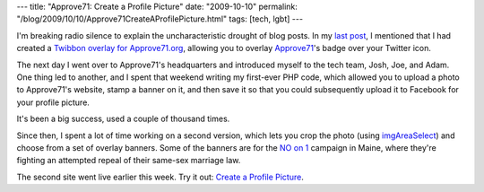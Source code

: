---
title: "Approve71: Create a Profile Picture"
date: "2009-10-10"
permalink: "/blog/2009/10/10/Approve71CreateAProfilePicture.html"
tags: [tech, lgbt]
---



.. image:: /content/binary/a71-silhouette.png
    :alt: Approve71 silhouette
    :target: http://approvereferendum71.org/create-a-profile-picture
    :class: left-float

I'm breaking radio silence to explain the uncharacteristic drought of blog posts.
In my `last post`_, I mentioned that I had created a `Twibbon overlay for Approve71.org`_,
allowing you to overlay `Approve71`_'s badge over your Twitter icon.

The next day I went over to Approve71's headquarters and introduced
myself to the tech team, Josh, Joe, and Adam.
One thing led to another, and I spent that weekend writing my first-ever PHP code,
which allowed you to upload a photo to Approve71's website,
stamp a banner on it, and then save it so that you could subsequently
upload it to Facebook for your profile picture.

It's been a big success, used a couple of thousand times.

Since then, I spent a lot of time working on a second version,
which lets you crop the photo (using `imgAreaSelect`_)
and choose from a set of overlay banners.
Some of the banners are for the `NO on 1`_ campaign in Maine,
where they're fighting an attempted repeal of their same-sex marriage law.

.. image:: https://photos-h.ak.fbcdn.net/hphotos-ak-snc1/hs238.snc1/8518_296147400404_773320404_9109119_2303173_s.jpg
    :alt: George on Facebook
    :target: https://www.facebook.com/george.v.reilly
    :class: right-float

.. image:: https://photos-e.ak.fbcdn.net/hphotos-ak-snc1/hs238.snc1/8518_288785595404_773320404_9020548_1334297_s.jpg
    :alt: George on Facebook
    :target: https://www.facebook.com/george.v.reilly
    :class: right-float

The second site went live earlier this week.
Try it out: `Create a Profile Picture`_.

.. _last post:
    /blog/2009/09/16/TwibboningApprove71org.html
.. _Twibbon overlay for Approve71.org:
    http://twibbon.com/join/Approve-Referendum-71
.. _Approve71:
    http://approve71.org/

.. _imgAreaSelect:
    http://odyniec.net/projects/imgareaselect/
.. _NO on 1:
    http://mainefreedomtomarry.com/
.. _Create a Profile Picture:
    http://approvereferendum71.org/create-a-profile-picture

.. _permalink:
    /blog/2009/10/10/Approve71CreateAProfilePicture.html
